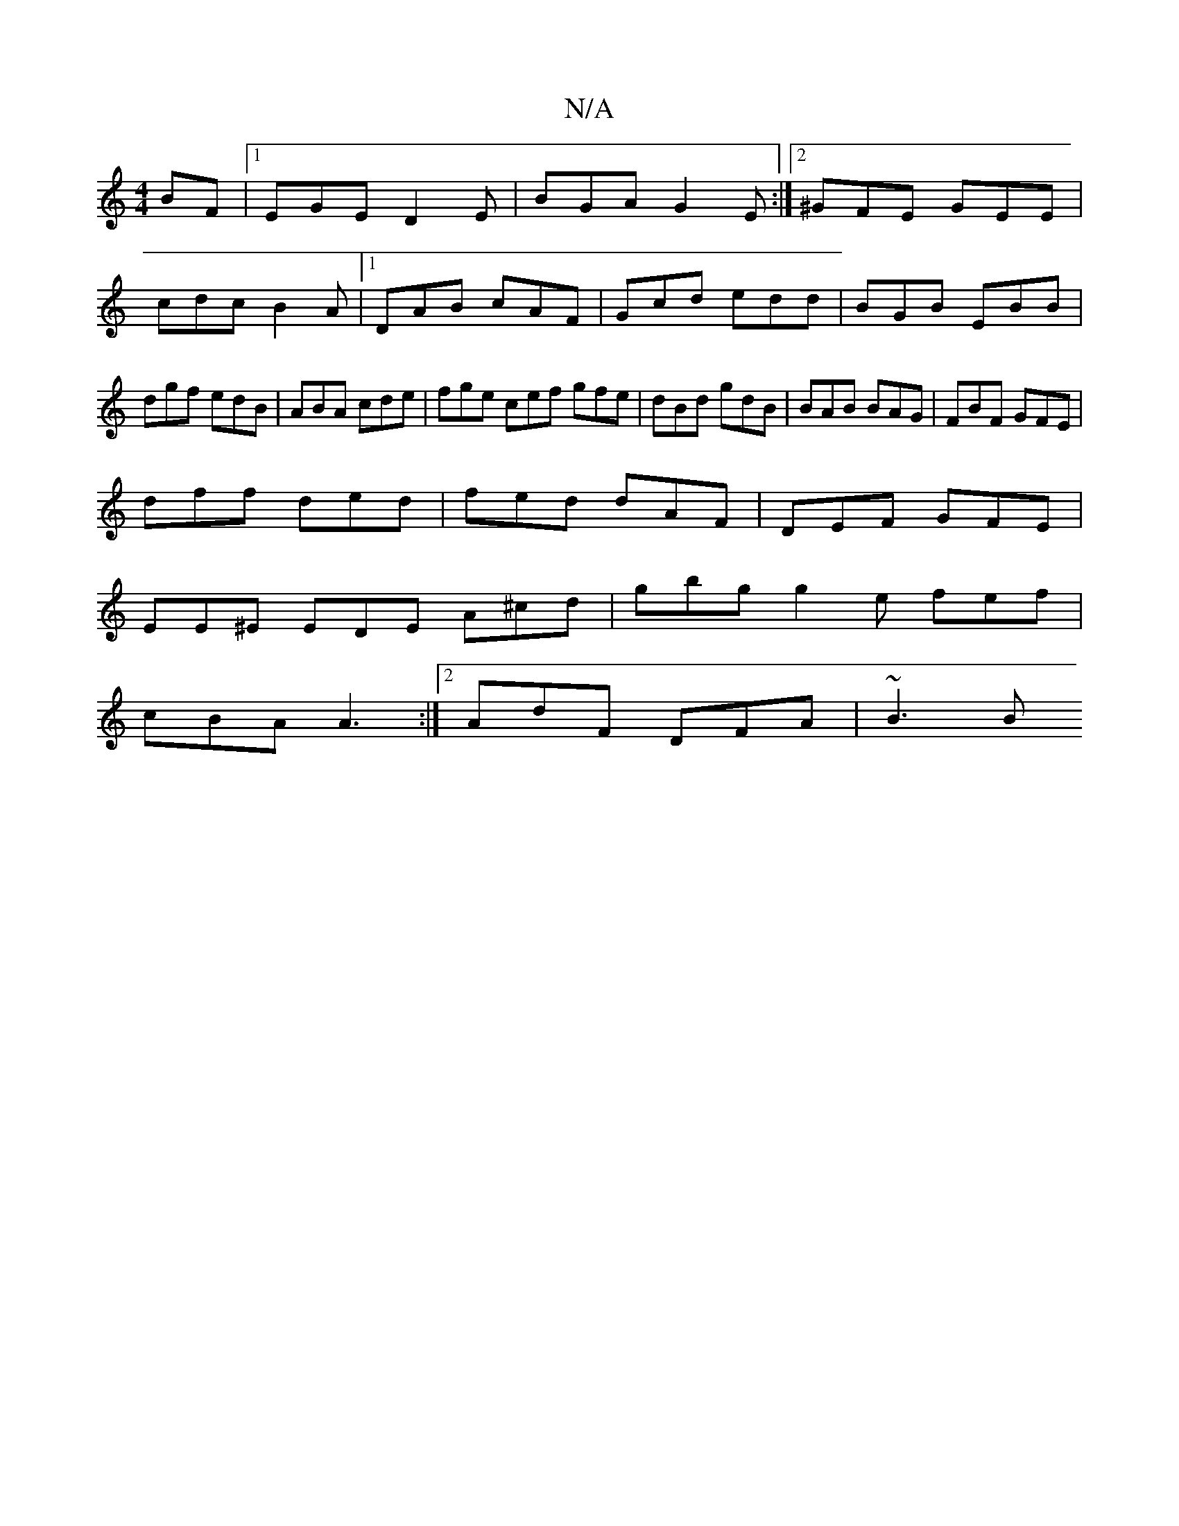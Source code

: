 X:1
T:N/A
M:4/4
R:N/A
K:Cmajor
BF |1 EGE D2 E | BGA G2E:|2 ^GFE GEE|cdc B2A|1 DAB cAF|Gcd edd|BGB EBB|dgf edB|ABA cde |fge cef gfe|dBd gdB|BAB BAG|FBF GFE|
dff ded|fed dAF|DEF GFE|
EE^E EDE A^cd|gbg g2e fef|
cBA A3:|2 AdF DFA|~B3 B